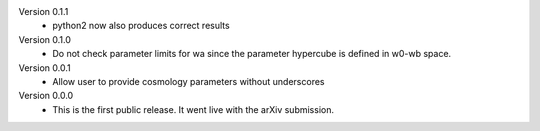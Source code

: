 Version 0.1.1
  * python2 now also produces correct results

Version 0.1.0
  * Do not check parameter limits for wa since the parameter hypercube is defined in w0-wb space.

Version 0.0.1
  * Allow user to provide cosmology parameters without underscores

Version 0.0.0
  * This is the first public release. It went live with the arXiv submission.
